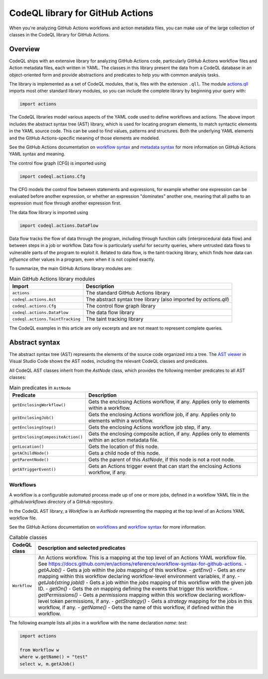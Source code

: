 .. _codeql-library-for-actions:

CodeQL library for GitHub Actions
=======================

When you're analyzing GitHub Actions workflows and action metadata files, you can make use of the large collection of classes in the CodeQL library for GitHub Actions.

Overview
--------

CodeQL ships with an extensive library for analyzing GitHub Actions code, particularly GitHub Actions workflow files and Action metadata files, each written in YAML.
The classes in this library present the data from a CodeQL database in an object-oriented form and provide abstractions and predicates
to help you with common analysis tasks.

The library is implemented as a set of CodeQL modules, that is, files with the extension ``.qll``. The
module `actions.qll <https://github.com/github/codeql/blob/main/actions/ql/lib/actions.qll>`__ imports most other standard library modules, so you can include the complete
library by beginning your query with:

.. code-block:: ql

   import actions

The CodeQL libraries model various aspects of the YAML code used to define workflows and actions.
The above import includes the abstract syntax tree (AST) library, which is used for locating program elements, to match syntactic
elements in the YAML source code. This can be used to find values, patterns and structures.
Both the underlying YAML elements and the GitHub Actions-specific meaning of those elements are modeled.

See the GitHub Actions documentation on `workflow syntax <https://docs.github.com/en/actions/writing-workflows/workflow-syntax-for-github-actions>`__ and `metadata syntax <https://docs.github.com/en/actions/sharing-automations/creating-actions/metadata-syntax-for-github-actions>`__ for more information on GitHub Actions YAML syntax and meaning.

The control flow graph (CFG) is imported using

.. code-block:: ql

   import codeql.actions.Cfg

The CFG models the control flow between statements and expressions, for example whether one expression can
be evaluated before another expression, or whether an expression "dominates" another one, meaning that all paths to an
expression must flow through another expression first.

The data flow library is imported using 

.. code-block:: ql

   import codeql.actions.DataFlow

Data flow tracks the flow of data through the program, including through function calls (interprocedural data flow) and between steps in a job or workflow.
Data flow is particularly useful for security queries, where untrusted data flows to vulnerable parts of the program
to exploit it. Related to data flow, is the taint-tracking library, which finds how data can *influence* other values
in a program, even when it is not copied exactly.

To summarize, the main GitHub Actions library modules are:

.. list-table:: Main GitHub Actions library modules
   :header-rows: 1

   * - Import
     - Description
   * - ``actions``
     - The standard GitHub Actions library
   * - ``codeql.actions.Ast``
     - The abstract syntax tree library (also imported by `actions.qll`)
   * - ``codeql.actions.Cfg``
     - The control flow graph library
   * - ``codeql.actions.DataFlow``
     - The data flow library
   * - ``codeql.actions.TaintTracking``
     - The taint tracking library

The CodeQL examples in this article are only excerpts and are not meant to represent complete queries.

Abstract syntax
---------------

The abstract syntax tree (AST) represents the elements of the source code organized into a tree. The `AST viewer <https://docs.github.com/en/code-security/codeql-for-vs-code/using-the-advanced-functionality-of-the-codeql-for-vs-code-extension/exploring-the-structure-of-your-source-code/>`__
in Visual Studio Code shows the AST nodes, including the relevant CodeQL classes and predicates.

All CodeQL AST classes inherit from the `AstNode` class, which provides the following member predicates
to all AST classes:

.. list-table:: Main predicates in ``AstNode``
   :header-rows: 1

   * - Predicate
     - Description
   * - ``getEnclosingWorkflow()``
     - Gets the enclosing Actions workflow, if any. Applies only to elements within a workflow.
   * - ``getEnclosingJob()``
     - Gets the enclosing Actions workflow job, if any. Applies only to elements within a workflow.
   * - ``getEnclosingStep()``
     - Gets the enclosing Actions workflow job step, if any.
   * - ``getEnclosingCompositeAction()``
     - Gets the enclosing composite action, if any. Applies only to elements within an action metadata file.
   * - ``getLocation()``
     - Gets the location of this node.
   * - ``getAChildNode()``
     - Gets a child node of this node.
   * - ``getParentNode()``
     - Gets the parent of this `AstNode`, if this node is not a root node.
   * - ``getATriggerEvent()``
     - Gets an Actions trigger event that can start the enclosing Actions workflow, if any.
     

Workflows
~~~~~~~

A workflow is a configurable automated process made up of one or more jobs,
defined in a workflow YAML file in the `.github/workflows` directory of a GitHub repository.

In the CodeQL AST library, a `Workflow` is an `AstNode` representing the mapping at the top level of an Actions YAML workflow file.

See the GitHub Actions documentation on `workflows <https://docs.github.com/en/actions/writing-workflows/about-workflows>`__ and `workflow syntax <https://docs.github.com/en/actions/writing-workflows/workflow-syntax-for-github-actions>`__ for more information.

.. list-table:: Callable classes
   :header-rows: 1

   * - CodeQL class
     - Description and selected predicates
   * - ``Workflow``
     -  An Actions workflow. This is a mapping at the top level of an Actions YAML workflow file. See https://docs.github.com/en/actions/reference/workflow-syntax-for-github-actions.
        - `getAJob()` - Gets a job within the `jobs` mapping of this workflow.
        - `getEnv()` - Gets an `env` mapping within this workflow declaring workflow-level environment variables, if any.
        - `getJob(string jobId)` - Gets a job within the `jobs` mapping of this workflow with the given job ID.
        - `getOn()` - Gets the `on` mapping defining the events that trigger this workflow.
        - `getPermissions()` - Gets a `permissions` mapping within this workflow declaring workflow-level token permissions, if any.
        - `getStrategy()` - Gets a `strategy` mapping for the jobs in this workflow, if any.
        - `getName()` - Gets the name of this workflow, if defined within the workflow.

The following example lists all jobs in a workflow with the name declaration `name: test`:

.. code-block:: ql

   import actions

   from Workflow w
   where w.getName() = "test"
   select w, m.getAJob()
